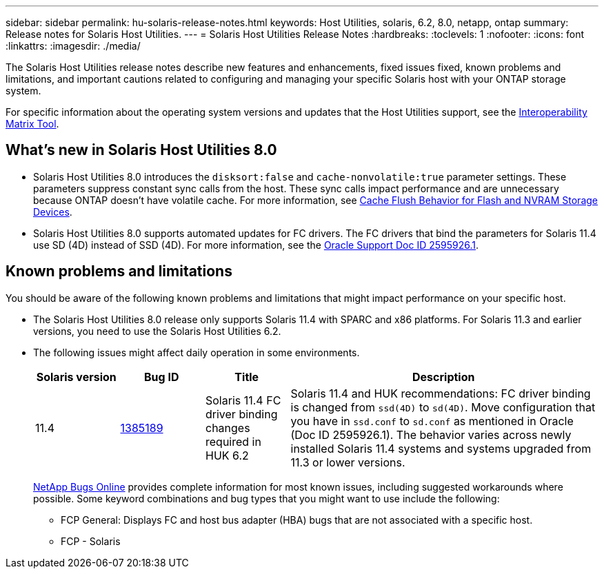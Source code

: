 ---
sidebar: sidebar
permalink: hu-solaris-release-notes.html
keywords: Host Utilities, solaris, 6.2, 8.0, netapp, ontap
summary: Release notes for Solaris Host Utilities.
---
= Solaris Host Utilities Release Notes
:hardbreaks:
:toclevels: 1
:nofooter:
:icons: font
:linkattrs:
:imagesdir: ./media/

[.lead]
The Solaris Host Utilities release notes describe new features and enhancements, fixed issues fixed, known problems and limitations, and important cautions related to configuring and managing your specific Solaris host with your ONTAP storage system.

For specific information about the operating system versions and updates that the Host Utilities support, see the link:https://imt.netapp.com/matrix/#welcome[Interoperability Matrix Tool^].

== What's new in Solaris Host Utilities 8.0

* Solaris Host Utilities 8.0 introduces the `disksort:false` and `cache-nonvolatile:true` parameter settings. These parameters suppress constant sync calls from the host. These sync calls impact performance and are unnecessary because ONTAP doesn't have volatile cache. For more information, see link:https://docs.oracle.com/en/operating-systems/solaris/oracle-solaris/11.4/tuning/ensuring-proper-cache-flush-behavior-flash-and-nvram-storage-devices.html[Cache Flush Behavior for Flash and NVRAM Storage Devices^].
* Solaris Host Utilities 8.0 supports automated updates for FC drivers. The FC drivers that bind the parameters for Solaris 11.4 use SD (4D) instead of SSD (4D). For more information, see the link:https://support.oracle.com/knowledge/Sun%20Microsystems/2595926_1.html[Oracle Support Doc ID 2595926.1^].

== Known problems and limitations
You should be aware of the following known problems and limitations that might impact performance on your specific host.

* The Solaris Host Utilities 8.0 release only supports Solaris 11.4 with SPARC and x86 platforms. For Solaris 11.3 and earlier versions, you need to use the Solaris Host Utilities 6.2.

* The following issues might affect daily operation in some environments.
+
[cols=4,options="header"cols="15,15,15,55"]
|===
|Solaris version |Bug ID	|Title	|Description
|11.4 |link:https://mysupport.netapp.com/site/bugs-online/product/HOSTUTILITIES/BURT/1385189[1385189^]
|Solaris 11.4 FC driver binding changes required in HUK 6.2	|Solaris 11.4 and HUK recommendations:
FC driver binding is changed from `ssd(4D)` to `sd(4D)`. Move configuration that you have in `ssd.conf` to `sd.conf` as mentioned in Oracle (Doc ID 2595926.1). The behavior varies across newly installed Solaris 11.4 systems and systems upgraded from 11.3 or lower versions.
|===
+
link:https://mysupport.netapp.com/site/[NetApp Bugs Online^] provides complete information for most known issues, including suggested workarounds where possible. Some keyword combinations and bug types that you might want to use include the following:

**	FCP General: Displays FC and host bus adapter (HBA) bugs that are not associated with a specific host.
**	FCP - Solaris